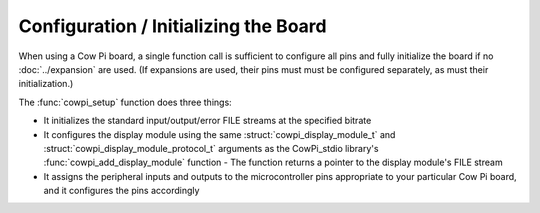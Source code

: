 Configuration / Initializing the Board
======================================

When using a Cow Pi board, a single function call is sufficient to configure all pins and fully initialize the board if no :doc:`../expansion` are used.
(If expansions are used, their pins must must be configured separately, as must their initialization.)

The :func:`cowpi_setup` function does three things:

-   It initializes the standard input/output/error FILE streams at the specified bitrate
-   It configures the display module using the same :struct:`cowpi_display_module_t` and :struct:`cowpi_display_module_protocol_t` arguments as the CowPi_stdio library's :func:`cowpi_add_display_module` function
    -   The function returns a pointer to the display module's FILE stream
-   It assigns the peripheral inputs and outputs to the microcontroller pins appropriate to your particular Cow Pi board,
    and it configures the pins accordingly

..  doxygenfunction:: cowpi_setup
    :project: CowPi
